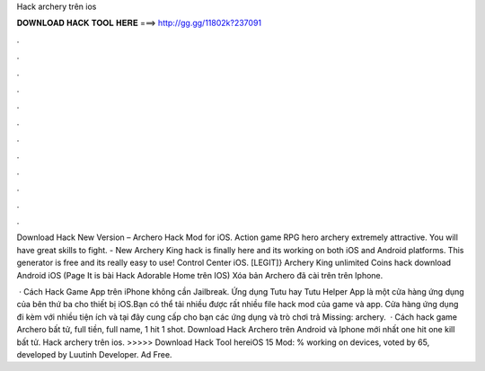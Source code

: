 Hack archery trên ios



𝐃𝐎𝐖𝐍𝐋𝐎𝐀𝐃 𝐇𝐀𝐂𝐊 𝐓𝐎𝐎𝐋 𝐇𝐄𝐑𝐄 ===> http://gg.gg/11802k?237091



.



.



.



.



.



.



.



.



.



.



.



.

Download Hack New Version – Archero Hack Mod for iOS. Action game RPG hero archery extremely attractive. You will have great skills to fight. - New Archery King hack is finally here and its working on both iOS and Android platforms. This generator is free and its really easy to use! Control Center iOS. [LEGIT]} Archery King unlimited Coins hack download Android iOS (Page It is bài Hack Adorable Home trên IOS) Xóa bản Archero đã cài trên trên Iphone.

 · Cách Hack Game App trên iPhone không cần Jailbreak. Ứng dụng Tutu hay Tutu Helper App là một cửa hàng ứng dụng của bên thứ ba cho thiết bị iOS.Bạn có thể tải nhiều được rất nhiều file hack mod của game và app. Cửa hàng ứng dụng đi kèm với nhiều tiện ích và tại đây cung cấp cho bạn các ứng dụng và trò chơi trả Missing: archery.  · Cách hack game Archero bất tử, full tiền, full name, 1 hit 1 shot. Download Hack Archero trên Android và Iphone mới nhất one hit one kill bất tử. Hack archery trên ios. >>>>> Download Hack Tool hereiOS 15 Mod: % working on devices, voted by 65, developed by Luutinh Developer. Ad Free.
